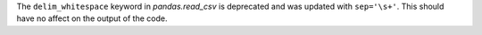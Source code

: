 The ``delim_whitespace`` keyword in `pandas.read_csv` is deprecated and was updated with ``sep='\s+'``.
This should have no affect on the output of the code.
